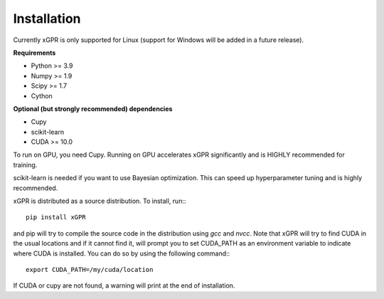 Installation
================

Currently xGPR is only supported for Linux (support for
Windows will be added in a future release).

**Requirements**

* Python >= 3.9
* Numpy >= 1.9
* Scipy >= 1.7
* Cython

**Optional (but strongly recommended) dependencies**

* Cupy
* scikit-learn
* CUDA >= 10.0

To run on GPU, you need Cupy. Running on GPU accelerates xGPR
significantly and is HIGHLY recommended for training.

scikit-learn is needed if you want to use Bayesian optimization.
This can speed up hyperparameter tuning and is highly recommended.

xGPR is distributed as a source distribution. To install, run:::

  pip install xGPR

and pip will try to compile the source code in the distribution
using *gcc* and *nvcc*. Note that xGPR will try to find CUDA
in the usual locations and if it cannot find it, will prompt
you to set CUDA_PATH as an environment variable to indicate
where CUDA is installed. You can do so by using the following
command:::

  export CUDA_PATH=/my/cuda/location

If CUDA or cupy are not found, a warning will print at the end of
installation.
